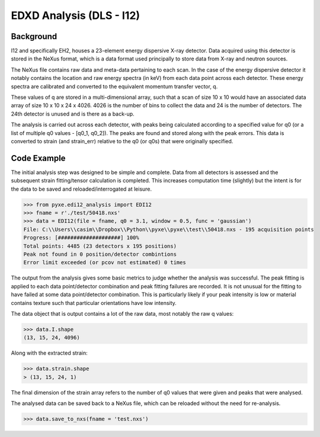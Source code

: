 EDXD Analysis (DLS - I12)
=========================

Background
----------

I12 and specifically EH2, houses a 23-element energy dispersive X-ray detector.
Data acquired using this detector is stored in the NeXus format, which is a
data format used principally to store data from X-ray and neutron sources.

The NeXus file contains raw data and meta-data pertaining to each scan. In the
case of the energy dispersive detector it notably contains the location and
raw energy spectra (in keV) from each data point across each detector. These energy
spectra are calibrated and converted to the equivalent momentum transfer vector, q.

These values of q are stored in a multi-dimensional array, such that a scan of
size 10 x 10 would have an associated data array of size 10 x 10 x 24 x 4026.
4026 is the number of bins to collect the data and 24 is the number of detectors.
The 24th detector is unused and is there as a back-up.

The analysis is carried out across each detector, with peaks being calculated
according to a specified value for q0 (or a list of multiple q0 values - [q0_1, q0_2]).
The peaks are found and stored along with the peak errors. This data is
converted to strain (and strain_err) relative to the q0 (or q0s) that were originally specified.


Code Example
------------

The initial analysis step was designed to be simple and complete. Data from all
detectors is assessed and the subsequent strain fitting/tensor calculation is completed.
This increases computation time (slightly) but the intent is for the data to be
saved and reloaded/interrogated at leisure.

>>> from pyxe.edi12_analysis import EDI12
>>> fname = r'./test/50418.nxs'
>>> data = EDI12(file = fname, q0 = 3.1, window = 0.5, func = 'gaussian')
File: C:\\Users\\casim\\Dropbox\\Python\\pyxe\\pyxe\\test\\50418.nxs - 195 acquisition points
Progress: [####################] 100%
Total points: 4485 (23 detectors x 195 positions)
Peak not found in 0 position/detector combintions
Error limit exceeded (or pcov not estimated) 0 times

The output from the analysis gives some basic metrics to judge whether the analysis
was successful. The peak fitting is applied to each data point/detector combination
and peak fitting failures are recorded. It is not unusual for the fitting to
have failed at some data point/detector combination. This is particularly likely
if your peak intensity is low or material contains texture such that particular
orientations have low intensity.

The data object that is output contains a lot of the raw data, most notably
the raw q values:

>>> data.I.shape
(13, 15, 24, 4096)

Along with the extracted strain:

>>> data.strain.shape
> (13, 15, 24, 1)

The final dimension of the strain array refers to the number of q0 values that
were given and peaks that were analysed.

The analysed data can be saved back to a NeXus file, which can be reloaded
without the need for re-analysis.

>>> data.save_to_nxs(fname = 'test.nxs')
